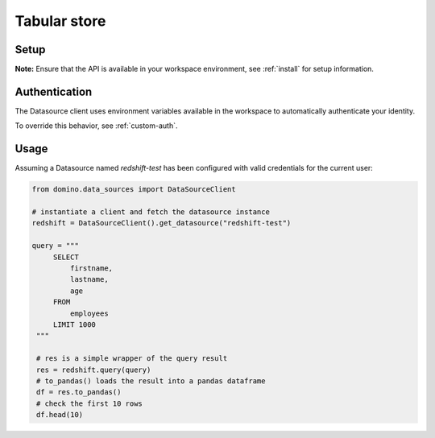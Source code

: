 .. If there are any caveats/gotchas that users need to know, this and the API page should contain them.
   
.. _usecase-simple-query:

Tabular store
=============

Setup
-----

**Note:** Ensure that the API is available in your workspace environment, see :ref:`install` for setup information.

Authentication
--------------
The Datasource client uses environment variables available in the workspace to automatically authenticate your identity.

To override this behavior, see :ref:`custom-auth`.

Usage
-----

Assuming a Datasource named *redshift-test* has been configured with valid credentials for the current user:

.. code-block:: python

   from domino.data_sources import DataSourceClient

   # instantiate a client and fetch the datasource instance
   redshift = DataSourceClient().get_datasource("redshift-test")

   query = """
        SELECT
            firstname,
            lastname,
            age
        FROM
            employees
        LIMIT 1000
    """

    # res is a simple wrapper of the query result
    res = redshift.query(query)
    # to_pandas() loads the result into a pandas dataframe
    df = res.to_pandas()
    # check the first 10 rows
    df.head(10)
